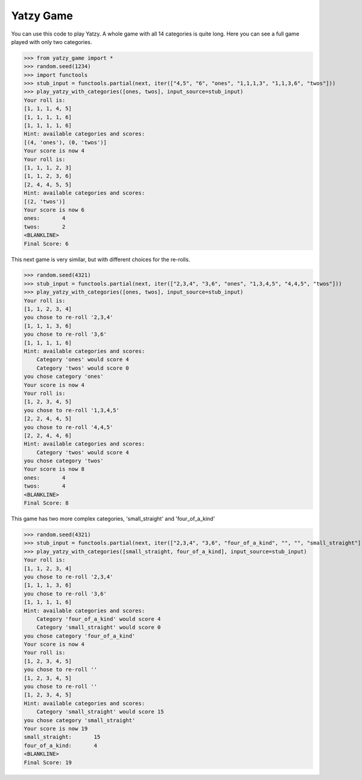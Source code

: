 ============
Yatzy Game
============

You can use this code to play Yatzy. A whole game with all 14 categories
is quite long. Here you can see a full game played with only two categories.

>>> from yatzy_game import *
>>> random.seed(1234)
>>> import functools
>>> stub_input = functools.partial(next, iter(["4,5", "6", "ones", "1,1,1,3", "1,1,3,6", "twos"]))
>>> play_yatzy_with_categories([ones, twos], input_source=stub_input)
Your roll is:
[1, 1, 1, 4, 5]
[1, 1, 1, 1, 6]
[1, 1, 1, 1, 6]
Hint: available categories and scores:
[(4, 'ones'), (0, 'twos')]
Your score is now 4
Your roll is:
[1, 1, 1, 2, 3]
[1, 1, 2, 3, 6]
[2, 4, 4, 5, 5]
Hint: available categories and scores:
[(2, 'twos')]
Your score is now 6
ones:       4
twos:       2
<BLANKLINE>
Final Score: 6

This next game is very similar, but with different choices for the re-rolls.

>>> random.seed(4321)
>>> stub_input = functools.partial(next, iter(["2,3,4", "3,6", "ones", "1,3,4,5", "4,4,5", "twos"]))
>>> play_yatzy_with_categories([ones, twos], input_source=stub_input)
Your roll is:
[1, 1, 2, 3, 4]
you chose to re-roll '2,3,4'
[1, 1, 1, 3, 6]
you chose to re-roll '3,6'
[1, 1, 1, 1, 6]
Hint: available categories and scores:
    Category 'ones' would score 4
    Category 'twos' would score 0
you chose category 'ones'
Your score is now 4
Your roll is:
[1, 2, 3, 4, 5]
you chose to re-roll '1,3,4,5'
[2, 2, 4, 4, 5]
you chose to re-roll '4,4,5'
[2, 2, 4, 4, 6]
Hint: available categories and scores:
    Category 'twos' would score 4
you chose category 'twos'
Your score is now 8
ones:       4
twos:       4
<BLANKLINE>
Final Score: 8

This game has two more complex categories, 'small_straight' and 'four_of_a_kind'

>>> random.seed(4321)
>>> stub_input = functools.partial(next, iter(["2,3,4", "3,6", "four_of_a_kind", "", "", "small_straight"]))
>>> play_yatzy_with_categories([small_straight, four_of_a_kind], input_source=stub_input)
Your roll is:
[1, 1, 2, 3, 4]
you chose to re-roll '2,3,4'
[1, 1, 1, 3, 6]
you chose to re-roll '3,6'
[1, 1, 1, 1, 6]
Hint: available categories and scores:
    Category 'four_of_a_kind' would score 4
    Category 'small_straight' would score 0
you chose category 'four_of_a_kind'
Your score is now 4
Your roll is:
[1, 2, 3, 4, 5]
you chose to re-roll ''
[1, 2, 3, 4, 5]
you chose to re-roll ''
[1, 2, 3, 4, 5]
Hint: available categories and scores:
    Category 'small_straight' would score 15
you chose category 'small_straight'
Your score is now 19
small_straight:       15
four_of_a_kind:       4
<BLANKLINE>
Final Score: 19
